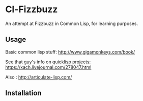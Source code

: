 * Cl-Fizzbuzz 

An attempt at Fizzbuzz in Common Lisp, for learning purposes.
** Usage
Basic common lisp stuff: http://www.gigamonkeys.com/book/

See that guy's info on quicklisp projects: https://xach.livejournal.com/278047.html

Also : http://articulate-lisp.com/
** Installation

